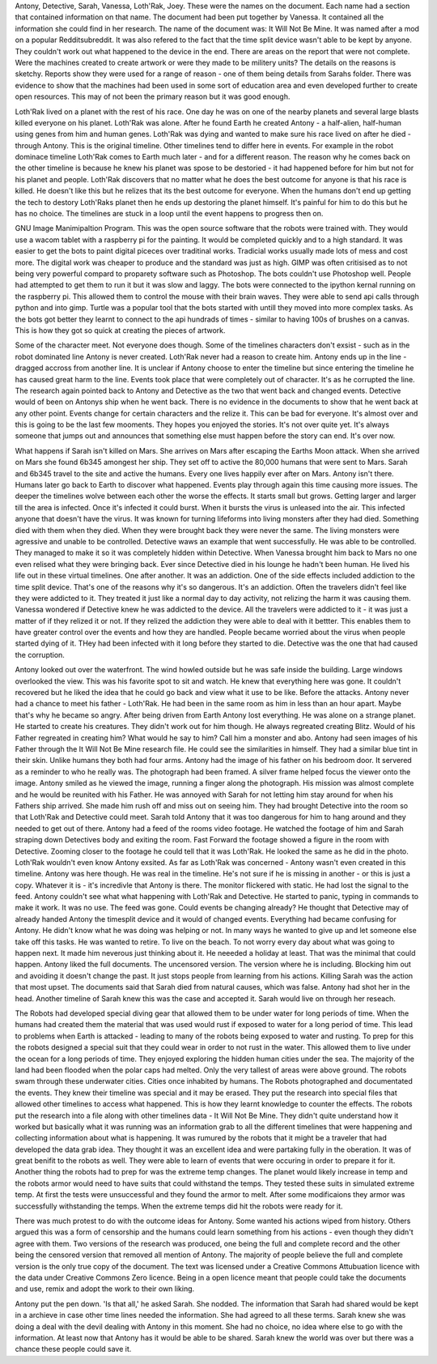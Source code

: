 Antony, Detective, Sarah, Vanessa, Loth'Rak, Joey. These were the names on the document. Each name had a section that contained information on that 
name. The document had been put together by Vanessa. It contained all the information she could find in her research. The name of the document 
was: It Will Not Be Mine. It was named after a mod on a popular Redditsubreddit. It was also refered to the fact that the time split device wasn't 
able to be kept by anyone. They couldn't work out what happened to the device in the end. There are areas on the report that were not complete. 
Were the machines created to create artwork or were they made to be militery units? The details on the reasons is sketchy. Reports show they were
used for a range of reason - one of them being details from Sarahs folder. There was evidence to show that the machines had been used in some sort
of education area and even developed further to create open resources. 	This may of not been the primary reason but it was good enough. 

Loth'Rak lived on a planet with the rest of his race. One day he was on one of the nearby planets and several large blasts killed everyone on his 
planet. Loth'Rak was alone. After he found Earth he created Antony - a half-alien, half-human using genes from him and human genes. Loth'Rak was 
dying and wanted to make sure his race lived on after he died - through Antony. This is the original timeline. Other timelines tend to differ
here in events. For example in the robot dominace timeline Loth'Rak comes to Earth much later - and for a different reason. The reason why he comes
back on the other timeline is because he knew his planet was spose to be destoried - it had happened before for him but not for his planet and 
people. Loth'Rak discovers that no matter what he does the best outcome for anyone is that his race is killed. He doesn't like this but he 
relizes that its the best outcome for everyone. When the humans don't end up getting the tech to destory Loth'Raks planet then he ends up destoring
the planet himself. It's painful for him to do this but he has no choice. The timelines are stuck in a loop until the event happens to progress then
on. 

GNU Image Manimipaltion Program. This was the open source software that the robots were trained with. They would use a wacom tablet with a raspberry
pi for the painting. It would be completed quickly and to a high standard. It was easier to get the bots to paint digital piceces over traditinal 
works. Tradicial works usually made lots of mess and cost more. The digital work was cheaper to produce and the standard was just as high. GIMP 
was often critisised as to not being very powerful compard to proparety software such as Photoshop. The bots couldn't use Photoshop well. People
had attempted to get them to run it but it was slow and laggy. The bots were connected to the ipython kernal running on the raspberry pi. This allowed
them to control the mouse with their brain waves. They were able to send api calls through python and into gimp. Turtle was a popular tool that the
bots started with untill they moved into more complex tasks. As the bots got better they learnt to connect to the api hundrads of times - similar
to having 100s of brushes on a canvas. This is how they got so quick at creating the pieces of artwork. 
 

Some of the character meet. Not everyone does though. Some of the timelines characters don't exsist - such as in the robot dominated line Antony 
is never created. Loth'Rak never had a reason to create him. Antony ends up in the line - dragged accross from another line. It is unclear if 
Antony choose to enter the timeline but since entering the timeline he has caused great harm to the line. Events took place that were completely
out of character. It's as he corrupted the line. The research again pointed back to Antony and Detective as the two that went back and changed 
events. Detective would of been on Antonys ship when he went back. There is no evidence in the documents to show that he went back at any other 
point. Events change for certain characters and the relize it. This can be bad for everyone. It's almost over and this is going to be the last
few mooments. They hopes you enjoyed the stories. It's not over quite yet. It's always someone that jumps out and announces that something else
must happen before the story can end. It's over now. 

What happens if Sarah isn't killed on Mars. She arrives on Mars after escaping the Earths Moon attack. When she arrived on Mars she found 6b345
amongest her ship. They set off to active the 80,000 humans that were sent to Mars. Sarah and 6b345 travel to the site and active the humans. Every
one lives happily ever after on Mars. Antony isn't there. Humans later go back to Earth to discover what happened. Events play through again this
time  causing more issues. The deeper the timelines wolve between each other the worse the effects. It starts small but grows. Getting larger and 
larger till the area is infected. Once it's infected it could burst. When it bursts the virus is unleased into the air. This infected anyone that 
doesn't have the virus. It was known for turning lifeforms into living monsters after they had died. Something died with them when they died. When
they were brought back they were never the same. The living monsters were agressive and unable to be controlled. Detective waws an example that went
successfully. He was able to be controlled. They managed to make it so it was completely hidden within Detective. When Vanessa brought him back to 
Mars no one even relised what they were bringing back. Ever since Detective died in his lounge he hadn't been human. He lived his life out in these
virtual timelines. One after another. It was an addiction. One of the side effects included addiction to the time split device. That's one of the 
reasons why it's so dangerous. It's an addiction. Often the travelers didn't feel like they were addicted to it. They treated it just like a 
normal day to day activity, not relizing the harm it was causing them. Vanessa wondered if Detective knew he was addicted to the device. All the 
travelers were addicted to it - it was just a matter of if they relized it or not. If they relized the addiction they were able to deal with it 
bettter. This enables them to have greater control over the events and how they are handled. People became worried about the virus when people 
started dying of it. THey had been infected with it long before they started to die. Detective was the one that had caused the corruption. 

Antony looked out over the waterfront. The wind howled outside but he was safe inside the building. Large windows overlooked the view. This was his
favorite spot to sit and watch. He knew that everything here was gone. It couldn't recovered but he liked the idea that he could go back and view 
what it use to be like. Before the attacks. Antony never had a chance to meet his father - Loth'Rak. He had been in the same room as him in less 
than an hour apart. Maybe that's why he became so angry. After being driven from Earth Antony lost everything. He was alone on a strange planet. He
started to create his creatures. They didn't work out for him though. He always regreated creating Blitz. Would of his Father regreated in creating
him? What would he say to him? Call him a monster and abo. Antony had seen images of his Father through the It Will Not Be Mine research file. He
could see the similarities in himself. They had a similar blue tint in their skin. Unlike humans they both had four arms. Antony had the image of 
his father on his bedroom door. It servered as a reminder to who he really was. The photograph had been framed. A silver frame helped focus the 
viewer onto the image. Antony smiled as he viewed the image, running a finger along the photograph. His mission was almost complete and he would 
be reunited with his Father. He was annoyed with Sarah for not letting him stay around for when his Fathers ship arrived. She made him rush off and 
miss out on seeing him. They had brought Detective into the room so that Loth'Rak and Detective could meet. Sarah told Antony that it was too 
dangerous for him to hang around and they needed to get out of there. Antony had a feed of the rooms video footage. He watched the footage of him 
and Sarah straping down Detectives body and exiting the room. Fast Forward the footage showed a figure in the room with Detective. Zooming closer 
to the footage he could tell that it was Loth'Rak. He looked the same as he did in the photo. Loth'Rak wouldn't even know Antony exsited. As far 
as Loth'Rak was concerned - Antony wasn't even created in this timeline. Antony was here though. He was real in the timeline. He's not sure if he
is missing in another - or this is just a copy. Whatever it is - it's incredivle that Antony is there. The monitor flickered with static. He had 
lost the signal to the feed. Antony couldn't see what what happening with Loth'Rak and Detective. He started to panic, typing in commands to make it
work. It was no use. The feed was gone. Could events be changing already? He thought that Detective may of already handed Antony the timesplit 
device and it would of changed events. Everything had became confusing for Antony. He didn't know what he was doing was helping or not. In many 
ways he wanted to give up and let someone else take off this tasks. He was wanted to retire. To live on the beach. To not worry every day about 
what was going to happen next. It made him neverous just thinking about it. He neeeded a holiday at least. That was the minimal that could happen. 
Antony liked the full documents. The uncensored version. The version where he is including. Blocking him out and avoiding it doesn't change the 
past. It just stops people from learning from his actions. Killing Sarah was the action that most upset. The documents said that Sarah died from 
natural causes, which was false. Antony had shot her in the head. Another timeline of Sarah knew this was the case and accepted it. Sarah would 
live on through her reseach. 

The Robots had developed special diving gear that allowed them to be under water for long periods of time. When the humans had created them the 
material that was used would rust if exposed to water for a long period of time. This lead to problems when Earth is attacked - leading to many 
of the robots being exposed to water and rusting. To prep for this the robots designed a special suit that they could wear in order to not rust 
in the water. This allowed them to live under the ocean for a long periods of time. They enjoyed exploring the hidden human cities under the sea. 
The majority of the land had been  flooded when the polar caps had melted. Only the very tallest of areas were above ground. The robots swam
through these underwater cities. Cities once inhabited by humans. The Robots photographed and documentated the events. They knew their timeline
was special and it may be erased. They put the research into special files that allowed other timelines to access what happened. This is how they
learnt knowledge to counter the effects. The robots put the research into a file along with other timelines data - It Will Not Be Mine. They didn't
quite understand how it worked but basically what it was running was an information grab to all the different timelines that were happening and 
collecting information about what is happening. It was rumured by the robots that it might be a traveler that had developed the data grab idea. They
thought it was an excellent idea and were partaking fully in the oberation. It was of great benifit to the robots as well. They were able to learn 
of events that were occuring in order to prepare it for it. 
Another thing the robots had to prep for was the extreme temp changes. The planet would likely increase in temp and the robots armor would need to 
have suits that could withstand the temps. They tested these suits in simulated extreme temp. At first the tests were unsuccessful and they found
the armor to melt. After some modificaions they armor was successfully withstanding the temps. When the extreme temps did hit the robots were ready
for it. 
 
There was much protest to do with the outcome ideas for Antony. Some wanted his actions wiped from history. Others argued this was a form of 
censorship and the humans could learn something from his actions - even though they didn't agree with them. Two versions of the research was 
produced, one being the full and complete record and the other being the censored version that removed all mention of Antony. The majority of people
believe the full and complete version is the only true copy of the document. The text was licensed under a Creative Commons Attubuation licence with
the data under Creative Commons Zero licence. Being in a open licence meant that people could take the documents and use, remix and adopt the work 
to their own liking.  

Antony put the pen down. 'Is that all,' he asked Sarah. She nodded. The information that Sarah had shared would be kept in a archieve in case other
time lines needed the information. She had agreed to all these terms. Sarah knew she was doing a deal with the devil dealing with Antony in this 
moment. She had no choice, no idea where else to go with the information. At least now that Antony has it would be able to be shared. Sarah knew 
the world was over but there was a chance these people could save it. 
